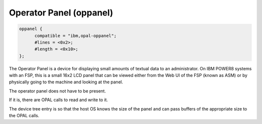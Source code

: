 .. _device-tree/ibm,opal/oppanel:

Operator Panel (oppanel)
========================

.. code-block:: dts

  oppanel {
        compatible = "ibm,opal-oppanel";
        #lines = <0x2>;
        #length = <0x10>;
  };

The Operator Panel is a device for displaying small amounts of textual
data to an administrator. On IBM POWER8 systems with an FSP, this is a
small 16x2 LCD panel that can be viewed either from the Web UI of the FSP
(known as ASM) or by physically going to the machine and looking at the
panel.

The operator panel does not have to be present.

If it is, there are OPAL calls to read and write to it.

The device tree entry is so that the host OS knows the size of the panel
and can pass buffers of the appropriate size to the OPAL calls.
